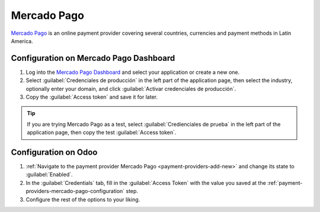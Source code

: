 ============
Mercado Pago
============

`Mercado Pago <https://www.mercadopago.com/>`_ is an online payment provider covering several
countries, currencies and payment methods in Latin America.

.. _payment-providers-mercado-pago-configuration:

Configuration on Mercado Pago Dashboard
=======================================

#. Log into the `Mercado Pago Dashboard <https://www.mercadopago.com.mx/developers/panel>`_
   and select your application or create a new one.
#. Select :guilabel:`Credenciales de producción` in the left part of the application page, then
   select the industry, optionally enter your domain, and click :guilabel:`Activar credenciales
   de producción`.
#. Copy the :guilabel:`Access token` and save it for later.

.. tip::
   If you are trying Mercado Pago as a test, select :guilabel:`Credienciales de prueba` in the left
   part of the application page, then copy the test :guilabel:`Access token`.

.. image:: mercado_pago/mp-credentials.png
   :alt: Production and testing credentials in Mercado Pago.

.. _payment_providers/mercado_pago/configure_odoo:

Configuration on Odoo
=====================

#. :ref:`Navigate to the payment provider Mercado Pago <payment-providers-add-new>` and change its
   state to :guilabel:`Enabled`.
#. In the :guilabel:`Credentials` tab, fill in the :guilabel:`Access Token` with the value you saved
   at the :ref:`payment-providers-mercado-pago-configuration` step.
#. Configure the rest of the options to your liking.

.. seealso::
   - :doc:`../payment_providers`
   - `Mercado Pago Odoo webinar <https://www.youtube.com/watch?v=CX8vPHMb1ic>`_
